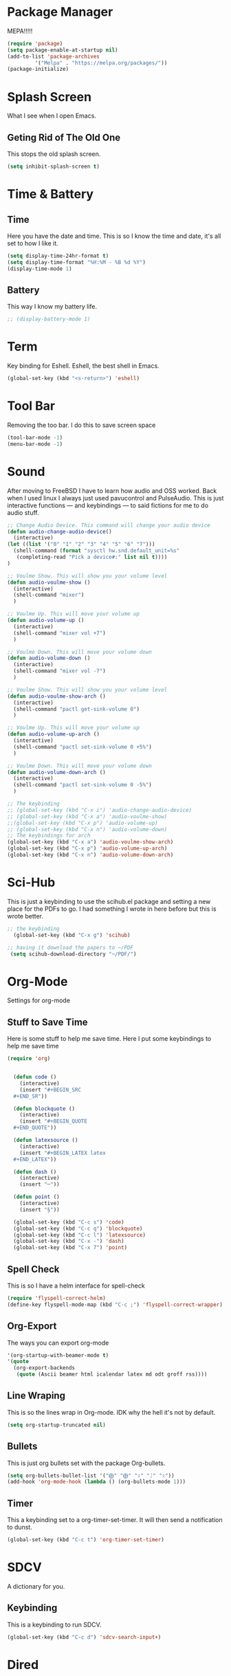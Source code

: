 * Package Manager
MEPA!!!!!
#+BEGIN_SRC emacs-lisp
(require 'package)
(setq package-enable-at-startup nil)
(add-to-list 'package-archives
	     '("Melpa" . "https://melpa.org/packages/"))
(package-initialize)
#+END_SRC
* Splash Screen
What I see when I open Emacs.
** Geting Rid of The Old One
This stops the old splash screen.
#+BEGIN_SRC emacs-lisp
(setq inhibit-splash-screen t)
#+END_SRC
* Time & Battery
** Time
Here you have the date and time. This is so I know the time and date, it's all set to how I like it.
#+BEGIN_SRC emacs-lisp
(setq display-time-24hr-format t)
(setq display-time-format "%H:%M - %B %d %Y")
(display-time-mode 1)
#+END_SRC
** Battery
This way I know my battery life.
#+BEGIN_SRC emacs-lisp
;; (display-battery-mode 1)
#+END_SRC

* Term
Key binding for Eshell. Eshell, the best shell in Emacs.
#+BEGIN_SRC emacs-lisp
(global-set-key (kbd "<s-return>") 'eshell)
#+END_SRC

* Tool Bar
Removing the too bar. I do this to save screen space
#+BEGIN_SRC emacs-lisp
(tool-bar-mode -1)
(menu-bar-mode -1)
#+END_SRC
* Sound
After moving to FreeBSD I have to learn how audio and OSS worked. Back when I used linux I always just used pavucontrol and PulseAudio. This is just interactive functions — and keybindings — to said fictions for me to do audio stuff.
#+BEGIN_SRC emacs-lisp
;; Change Audio Device. This command will change your audio device
(defun audio-change-audio-device()
  (interactive)
(let ((list '("0" "1" "2" "3" "4" "5" "6" "7")))
  (shell-command (format "sysctl hw.snd.default_unit=%s" 
   (completing-read "Pick a device#:" list nil t))))
)

;; Voulme Show. This will show you your volume level
(defun audio-voulme-show ()
  (interactive)
  (shell-command "mixer")
  )

;; Voulme Up. This will move your volume up
(defun audio-volume-up ()
  (interactive)
  (shell-command "mixer vol +7")
  )

;; Voulme Down. This will move your volume down
(defun audio-volume-down ()
  (interactive)
  (shell-command "mixer vol -7")
  )

;; Voulme Show. This will show you your volume level
(defun audio-voulme-show-arch ()
  (interactive)
  (shell-command "pactl get-sink-volume 0")
  )

;; Voulme Up. This will move your volume up
(defun audio-volume-up-arch ()
  (interactive)
  (shell-command "pactl set-sink-volume 0 +5%")
  )

;; Voulme Down. This will move your volume down
(defun audio-volume-down-arch ()
  (interactive)
  (shell-command "pactl set-sink-volume 0 -5%")
  )

;; The keybinding
;; (global-set-key (kbd "C-x i") 'audio-change-audio-device)
;; (global-set-key (kbd "C-x a") 'audio-voulme-show)
;;(global-set-key (kbd "C-x p") 'audio-volume-up)
;; (global-set-key (kbd "C-x n") 'audio-volume-down) 
;; The keybindings for arch
(global-set-key (kbd "C-x a") 'audio-voulme-show-arch)
(global-set-key (kbd "C-x p") 'audio-volume-up-arch)
(global-set-key (kbd "C-x n") 'audio-volume-down-arch)
#+END_SRC
* Sci-Hub
This is just a keybinding to use the scihub.el package and setting a new place for the PDFs to go. I had something I wrote in here before but this is wrote better.
#+BEGIN_SRC emacs-lisp
;; the keybinding  
  (global-set-key (kbd "C-x g") 'scihub)

;; having it download the papers to ~/PDF
 (setq scihub-download-directory "~/PDF/")
#+END_SRC
* Org-Mode
Settings for org-mode
** Stuff to Save Time
Here is some stuff to help me save time. Here I put some keybindings to help me save time
#+BEGIN_SRC emacs-lisp
(require 'org)


  (defun code ()
    (interactive)
    (insert "#+BEGIN_SRC 
  ,#+END_SR"))

  (defun blockquote ()
    (interactive)
    (insert "#+BEGIN_QUOTE 
  ,#+END_QUOTE"))

  (defun latexsource ()
    (interactive)
    (insert "#+BEGIN_LATEX latex 
  ,#+END_LATEX"))

  (defun dash ()
    (interactive)
    (insert "─"))

  (defun point ()
    (interactive)
    (insert "§"))

  (global-set-key (kbd "C-c s") 'code)
  (global-set-key (kbd "C-c q") 'blockquote)
  (global-set-key (kbd "C-c l") 'latexsource)
  (global-set-key (kbd "C-x -") 'dash)
  (global-set-key (kbd "C-x 7") 'point)

#+END_SRC 

** Spell Check
This is so I have a helm interface for spell-check
#+BEGIN_SRC emacs-lisp
(require 'flyspell-correct-helm)
(define-key flyspell-mode-map (kbd "C-c ;") 'flyspell-correct-wrapper)
#+END_SRC
** Org-Export
The ways you can export org-mode
#+BEGIN_SRC emacs-lisp
 '(org-startup-with-beamer-mode t)
 '(quote
   (org-export-backends
    (quote (Ascii beamer html icalendar latex md odt groff rss))))
#+END_SRC
** Line Wraping
This is so the lines wrap in Org-mode. IDK why the hell it's not by default.
#+BEGIN_SRC emacs-lisp 
(setq org-startup-truncated nil)
#+END_SRC 
** Bullets
This is just org bullets set with the package Org-bullets.
#+BEGIN_SRC emacs-lisp 
(setq org-bullets-bullet-list '("⨁" "⨁" "ᛟ" "ᛇ" "ᛟ"))
(add-hook 'org-mode-hook (lambda () (org-bullets-mode 1)))
#+END_SRC  
 
** Timer
This a keybinding set to a org-timer-set-timer. It will then send a notification to dunst. 
#+BEGIN_SRC emacs-lisp
(global-set-key (kbd "C-c t") 'org-timer-set-timer)
#+END_SRC
* SDCV
A dictionary for you.
** Keybinding
This is a keybinding to run SDCV. 
#+BEGIN_SRC emacs-lisp
(global-set-key (kbd "C-c d") 'sdcv-search-input+)
#+END_SRC
* Dired
** Moving
 Moving around in dired create too many buffers, and no one wants that. This is so that dired doesn't do that. Along with some keys set for navigating the files. 
#+BEGIN_SRC emacs-lisp
(require 'dired)
(put 'dired-find-alternate-file 'disabled nil)
    (progn
      (define-key dired-mode-map (kbd "RET") 'dired-find-alternate-file)
      (define-key dired-mode-map (kbd "F") 'dired-find-alternate-file)
      (define-key dired-mode-map (kbd "B") (lambda () (interactive) (find-alternate-file "..")))) 
#+END_SRC
** Listing
Here we have the output of dired set up how I like it
#+BEGIN_SRC emacs-lisp
  (setq dired-listing-switches "-lah --group-directories-first")
#+END_SRC
** Bulk-Rename
The ability to bulk rename is very useful. This is a keybinding for renaming files. 
#+BEGIN_SRC emacs-lisp
  (global-set-key (kbd "C-c C-r") 'wdired-change-to-wdired-mode)
#+END_SRC
** Images
Just to look at images
#+BEGIN_SRC emacs-lisp
(global-set-key (kbd "C-c i") 'image-dired)
#+END_SRC
* Web
W3M is a web browser I use when I don't use firefox. Thanks to tools like engine-mode it is often more convenient to use w3m. 
** Browser Function 
Setting W3M at the browser for all things emacs
#+BEGIN_SRC emacs-lisp
(setq browse-url-browser-function 'w3m)
#+END_SRC
** Search With Engine-Mode 
I use engine-mode and set a key binding for DuckDuckGo. Feel free to add more.
#+BEGIN_SRC emacs-lisp
(defengine duckduckgo
  "https://duckduckgo.com/?q=%s")

(defengine pubmed
  "https://pubmed.ncbi.nlm.nih.gov/?term=%s")

;; key bindings
(global-set-key (kbd "C-x d") 'engine/search-duckduckgo)
(global-set-key (kbd "C-c p") 'engine/search-pubmed)
#+END_SRC
** Elfeed
Setting up my feeds in elfeed. Having it setup like this means I have all my feed right here and they are all the same feeds on all my computers.
#+BEGIN_SRC emacs-lisp
(setq elfeed-feeds
    (quote
;;Blogs and news
   (("https://protesilaos.com/master.xml" protesilaos)
    ("https://lukesmith.xyz/index.xml" luke blog)
    ("https://postmodernperennialist.substack.com/feed" jonathan culbreath)
    ("https://ontoviolence.substack.com/feed" josephine)
    ("https://www.daniellelayne.com/blog/blog-feed.xml" danielle a layne)
    ("https://thepessimisticidealist.blogspot.com/feeds/posts/default" pessimistic idealism)
    ("https://theanarchistlibrary.org/feed" anarchist library)
    ("https://archlinux.org/feeds/news/" arch)
    ("https://blog.ahwx.org/rss" ahwx)
    ("https://blackfrancis.substack.com/feed" nullsci)
    ("https://epochemagazine.org/authors/antonio-wolf/feed" antonio wolf)
    ("https://empyreantrail.wordpress.com/feed" antonio wolf)
    ("https://minervawisdom.com/feed" paul krause)
    ("https://swindlesmccoop.xyz/rss.xml" swindles openbsd fan)
    ("https://stallman.org/rss/rss.xml" rms)
    ("https://norvig.com/rss-feed.xml" peter norvig)
    ("https://www.peoplespolicyproject.org/feed/" matt bruenig and others)
;; Youtube
    ("https://www.youtube.com/feeds/videos.xml?channel_id=UCK1HtOUD5s_3hhzy-bkpsiw" president sunday)
    ("https://www.youtube.com/feeds/videos.xml?channel_id=UCGVHC4L6gjS13AMe-JMOjHg" kane bate)
    ("https://filmsbykris.com/rss.xml" kris occhipinti)
    ("https://www.youtube.com/feeds/videos.xml?channel_id=UCSML_bQOzJAGMf9U51CKbrA" pierre tru-dank)
    ("https://videos.lukesmith.xyz/feeds/videos.xml?sort=-publishedAt&isLocal=tru" luke smith videos)
    ("https://www.youtube.com/feeds/videos.xml?channel_id=UCoH8_2jjMYjZ9Lsiv0wIiZg" aarvoll)
    ("https://www.youtube.com/feeds/videos.xml?channel_id=UCeA_wmYM1oOQKAXL28VOIGA" paul krause video)
    ("https://www.youtube.com/feeds/videos.xml?channel_id=UCbn9V8-9woHuXYcvffGNgtg" pessimistic idealism videos)
    ("https://www.youtube.com/feeds/videos.xml?channel_id=UC4V_jMdRbbTrmBVJB6FDzgw" unlearing economics)
    ("https://www.youtube.com/feeds/videos.xml?channel_id=UCU1oodg2ptN51N5rwevwnng" unlearing economics live)
    ("https://www.youtube.com/feeds/videos.xml?channel_id=UCdJdEguB1F1CiYe7OEi3SBg" john tron)
;; podcast
    ("https://occultofpersonality.net/feed" occult of personality)
    ("http://archive.org/services/collection-rss.php?query=john%20zerzan" anarchy radio))))
#+END_SRC
* PDF-tools
** setting up
Setting up PDF-tools
                      #+BEGIN_SRC emacs-lisp
(pdf-tools-install)
#+END_SRC
** Theme 
Here we set the night-theme for PDF-tools to use. And tell it what it to open PDFs in night-mode. 
#+BEGIN_SRC emacs-lisp
(add-hook 'pdf-tools-enabled-hook 'pdf-view-midnight-minor-mode)
(setq pdf-view-midnight-colors '("#836319" . "#000000"))
#+END_SRC
* Music
I use Bongo with Mplayer to play my music
** Keybinding
This is the keybinding to run bongo
#+BEGIN_SRC emacs-lisp
(global-set-key (kbd "C-x m") 'bongo)
#+END_SRC

* Helm
Right here are some keybindings for Helm
** Find Files
I also set dired to a new key
#+BEGIN_SRC emacs-lisp
(require 'helm-mode)

;; to open files with helm
(global-set-key (kbd "C-x C-f") 'helm-find-files)

;; to open just dired
(global-set-key (kbd "C-x f") 'find-file)
#+END_SRC
** Buffers
#+BEGIN_SRC emacs-lisp
(global-set-key (kbd "C-x C-b") 'helm-buffers-list)

(setq helm-external-programs-associations (quote (("rmvb" . "smplayer") ("mp4" . "mplayer"))))

#+END_SRC

** Installing Helm-Emoji.el
This is just loading the package I built for in inserting emojis.
#+BEGIN_SRC emacs-lisp
(load-file "~/Helm-Emoji.el/helm-emoji.el")
#+END_SRC
* EXWM
Friendship ended with StumpWM. EXWM is my new best friend. StumpWM was nice as Emacs was in itself a WM without the ability to manage X windows it only makes sense to do so. Running Emacs in StumpWM or any WM is like running a WM inside a WM.  
** getting exwm running 
#+BEGIN_SRC emacs-lisp
    (use-package exwm
    :ensure t
    :config
    (require 'exwm-config)
    (exwm-config-default))

;; seting up the two monitors. My laptops all have one so this can all be removed for those.3
;;  (require 'exwm-randr)
;;  (setq exwm-randr-workspace-output-plist '(0 "HDMI-1" 1 "DP-2"))
;; more setup one of the monitor is vertical monitor. 
;;  (add-hook 'exwm-randr-screen-change-hook
;;          (lambda ()
;;            (start-process-shell-command
;;             "xrandr" nil "xrandr --output DP-1 --off --output HDMI-1 --off --output HDMI-2 --mode 1920x1080 --pos 0x0 --rotate normal --output DP-2 --mode 1920x1080 --pos 1920x0 --rotate right")))
;;(exwm-randr-enable)
#+END_SRC

** eye-candy
Here we just set up all the eye candy stuff like transparency and wallpaper. As I have ADHD or something I added a slide-show so my eyes can look at different images as I do stuff.
#+BEGIN_SRC emacs-lisp
;; definding a wallpaper funtion
  (defun wallpaper-switch ()
  (interactive)
  (shell-command "feh --bg-fill --randomize ~/pic/wallpaper/"))

;; setting wallpaper (a lot of sexy men :3)
  (wallpaper-switch)

;; for for slide-show wallpaper
  (defun slide-show ()
  (interactive)
  (run-with-timer 0 (* 03 03) 'wallpaper-switch))

;; setting transparency
  (set-frame-parameter (selected-frame) 'alpha '(90 . 90))
  (add-to-list 'default-frame-alist '(alpha . (90 . 90)))
#+END_SRC



